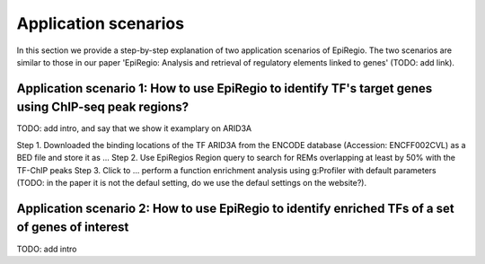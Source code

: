 Application scenarios
---------
In this section we provide a step-by-step explanation of two application scenarios of EpiRegio. The two scenarios are similar to those in our paper 'EpiRegio: Analysis and retrieval of regulatory elements linked
to genes' (TODO: add link). 


Application scenario 1: How to use EpiRegio to identify TF's target genes using ChIP-seq peak regions?
=================
TODO: add intro, and say that we show it examplary on ARID3A


Step 1. Downloaded the binding locations of the TF ARID3A from the ENCODE database (Accession: ENCFF002CVL) as a
BED file and store it as ...
Step 2. Use EpiRegios Region query to search for REMs overlapping at least by 50% with the TF-ChIP peaks 
Step 3. Click to ... perform a function enrichment analysis using g:Profiler with default parameters (TODO: in the paper it is not the defaul setting, do we use the defaul settings on the website?).



Application scenario 2: How to use EpiRegio to identify enriched TFs of a set of genes of interest
=================
TODO: add intro


